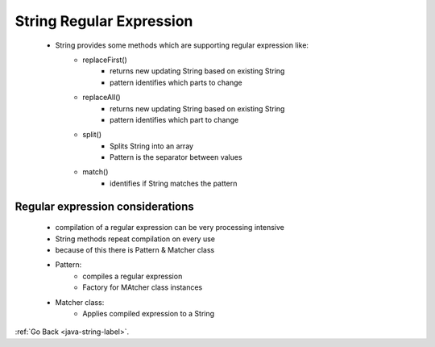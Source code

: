 .. _string-regular-expression:

String Regular Expression
=========================
    - String provides some methods which are supporting regular expression like:
        - replaceFirst()
            - returns new updating String based on existing String
            - pattern identifies which parts to change
        - replaceAll()
            - returns new updating String based on existing String
            - pattern identifies which part to change
        - split()
            - Splits String into an array
            - Pattern is the separator between values
        - match()
            - identifies if String matches the pattern

    .. code-block:: python
       :linenos:

       StringJoiner sj = new StringJoiner(", ", "{", "}");
       sj.add("alpha");
         .add("beta");
         .add("gama");
       sj.toString() => "{alpha, betha, gama}"

Regular expression considerations
---------------------------------
    - compilation of a regular expression can be very processing intensive
    - String methods repeat compilation on every use
    - because of this there is Pattern & Matcher class
    - Pattern:
        - compiles a regular expression
        - Factory for MAtcher class instances
    - Matcher class:
        - Applies compiled expression to a String

:ref:`Go Back <java-string-label>`.